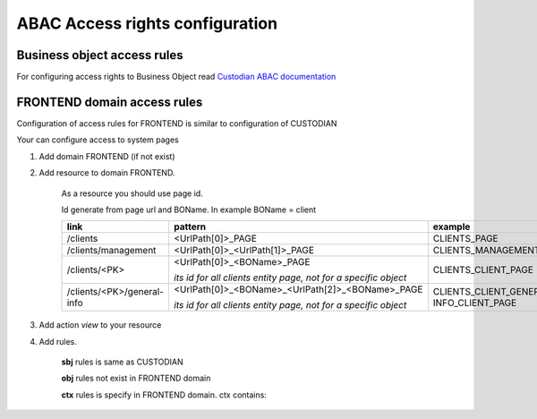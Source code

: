 =================================
ABAC Access rights configuration
=================================

.. _`Custodian ABAC documentation`: /troodcore/custodian/abac.html

*****************************
Business object access rules
*****************************

For configuring access rights to Business Object read `Custodian ABAC documentation`_

*****************************
FRONTEND domain access rules
*****************************

Configuration of access rules for FRONTEND is similar to configuration of CUSTODIAN

Your can configure access to system pages

1. Add domain FRONTEND (if not exist)

2. Add resource to domain FRONTEND.

    As a resource you should use page id.

    Id generate from page url and BOName. In example BOName = client

    .. list-table::
        :header-rows: 1

        * - link
          - pattern
          - example
        * - /clients
          - <UrlPath[0]>_PAGE
          - CLIENTS_PAGE
        * - /clients/management
          - <UrlPath[0]>_<UrlPath[1]>_PAGE
          - CLIENTS_MANAGEMENT_PAGE
        * - /clients/<PK>
          - <UrlPath[0]>_<BOName>_PAGE

            *its id for all clients entity page, not for a specific object*
          - CLIENTS_CLIENT_PAGE
        * - /clients/<PK>/general-info
          - <UrlPath[0]>_<BOName>_<UrlPath[2]>_<BOName>_PAGE

            *its id for all clients entity page, not for a specific object*
          - CLIENTS_CLIENT_GENERAL-INFO_CLIENT_PAGE

3. Add action `view` to your resource

4. Add rules.

    **sbj** rules is same as CUSTODIAN

    **obj** rules not exist in FRONTEND domain

    **ctx** rules is specify in FRONTEND domain. ctx contains:

        .. attribute:: ctx.media

            .. attribute:: phone

                 <bool> - screen width < 1024

            .. attribute:: tablet

                 <bool> - screen width >= 1024 && < 1280

            .. attribute:: portable

                 <bool> - screen width < 1280

            .. attribute:: desktopSmall

                 <bool> - screen width >= 1280 && <= 1400

            .. attribute:: desktopLarge

                 <bool> - screen width > 1400

            .. attribute:: desktop

                 <bool> - screen width >= 1280
